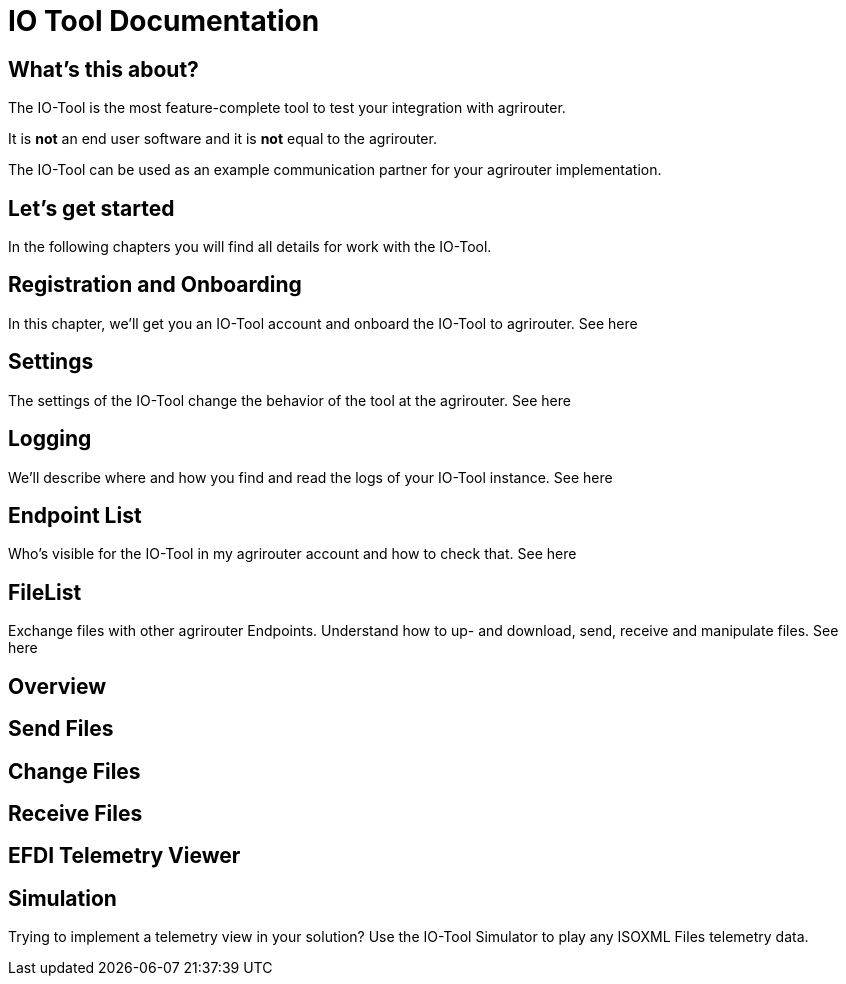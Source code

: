 = IO Tool Documentation

== What's this about?

The IO-Tool is the most feature-complete tool to test your integration with agrirouter.

It is *not* an end user software and it is *not* equal to the agrirouter.

The IO-Tool can be used as an example communication partner for your agrirouter implementation.


== Let's get started

In the following chapters you will find all details for work with the IO-Tool.


== Registration and Onboarding

In this chapter, we'll get you an IO-Tool account and onboard the IO-Tool to agrirouter. See here


== Settings 

The settings of the IO-Tool change the behavior of the tool at the agrirouter. See here


== Logging 

We'll describe where and how you find and read the logs of your IO-Tool instance. See here


== Endpoint List

Who's visible for the IO-Tool in my agrirouter account and how to check that. See here

== FileList

Exchange files with other agrirouter Endpoints. Understand how to up- and download, send, receive and manipulate files. See here

== Overview

== Send Files 


== Change Files 


== Receive Files 


== EFDI Telemetry Viewer


== Simulation

Trying to implement a telemetry view in your solution? Use the IO-Tool Simulator to play any ISOXML Files telemetry data.



